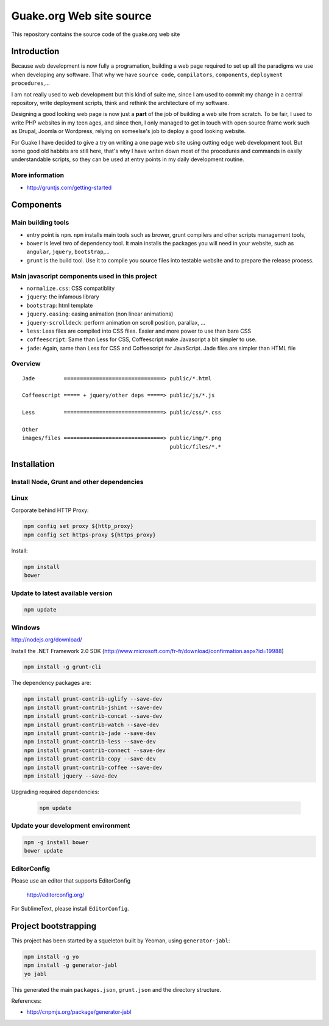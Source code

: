 =========================
Guake.org Web site source
=========================


This repository contains the source code of the guake.org web site

Introduction
============

Because web development is now fully a programation, building a web page required to set up all the
paradigms we use when developing any software. That why we have ``source code``, ``compilators``,
``components``, ``deployment procedures``,...

I am not really used to web development but this kind of suite me, since I am used to commit my
change in a central repository, write deployment scripts, think and rethink the architecture of my
software.

Designing a good looking web page is now just a **part** of the job of building a web site from
scratch. To be fair, I used to write PHP websites in my teen ages, and since then, I only managed to
get in touch with open source frame work such as Drupal, Joomla or Wordpress, relying on someelse's
job to deploy a good looking website.

For Guake I have decided to give a try on writing a one page web site using cutting edge web
development tool. But some good old habbits are still here, that's why I have writen down most of
the procedures and commands in easily understandable scripts, so they can be used at entry points in
my daily development routine.


More information
----------------

* http://gruntjs.com/getting-started

Components
==========

Main building tools
-------------------

- entry point is ``npm``. ``npm`` installs main tools such as brower, grunt compilers and other
  scripts management tools,
- ``bower`` is level two of dependency tool. It main installs the packages you will need in your
  website, such as ``angular``, ``jquery``, ``bootstrap``,...
- ``grunt`` is the build tool. Use it to compile you source files into testable website and to
  prepare the release process.

Main javascript components used in this project
-----------------------------------------------

- ``normalize.css``: CSS compatiblity
- ``jquery``: the infamous library
- ``bootstrap``: html template
- ``jquery.easing``: easing animation (non linear animations)
- ``jquery-scrolldeck``: perform animation on scroll position, parallax, ...
- ``less``: Less files are compiled into CSS files. Easier and more power to use than bare CSS
- ``coffeescript``: Same than Less for CSS, Coffeescript make Javascript a bit simpler to use.
- ``jade``: Again, same than Less for CSS and Coffeescript for JavaScript. Jade files are simpler
  than HTML file

Overview
--------

::

    Jade         ===============================> public/*.html

    Coffeescript ===== + jquery/other deps =====> public/js/*.js

    Less         ===============================> public/css/*.css

    Other
    images/files ===============================> public/img/*.png
                                                  public/files/*.*



Installation
============

Install Node, Grunt and other dependencies
------------------------------------------

Linux
-----

Corporate behind HTTP Proxy:

.. code-block:: bash

    npm config set proxy ${http_proxy}
    npm config set https-proxy ${https_proxy}

Install:

.. code-block:: bash

    npm install
    bower


Update to latest available version
----------------------------------

.. code-block:: bash

    npm update

Windows
-------

http://nodejs.org/download/

Install the .NET Framework 2.0 SDK
(http://www.microsoft.com/fr-fr/download/confirmation.aspx?id=19988)

.. code-block:: bash

    npm install -g grunt-cli

The dependency packages are:

.. code-block:: bash

    npm install grunt-contrib-uglify --save-dev
    npm install grunt-contrib-jshint --save-dev
    npm install grunt-contrib-concat --save-dev
    npm install grunt-contrib-watch --save-dev
    npm install grunt-contrib-jade --save-dev
    npm install grunt-contrib-less --save-dev
    npm install grunt-contrib-connect --save-dev
    npm install grunt-contrib-copy --save-dev
    npm install grunt-contrib-coffee --save-dev
    npm install jquery --save-dev

Upgrading required dependencies:

    .. code-block:: bash

        npm update

Update your development environment
-----------------------------------

.. code-block:: bash

    npm -g install bower
    bower update


EditorConfig
------------

Please use an editor that supports EditorConfig

  http://editorconfig.org/

For SublimeText, please install ``EditorConfig``.

Project bootstrapping
=====================

This project has been started by a squeleton built by Yeoman, using ``generator-jabl``:

.. code-block:: bash

    npm install -g yo
    npm install -g generator-jabl
    yo jabl

This generated the main ``packages.json``, ``grunt.json`` and the directory structure.

References:

* http://cnpmjs.org/package/generator-jabl


